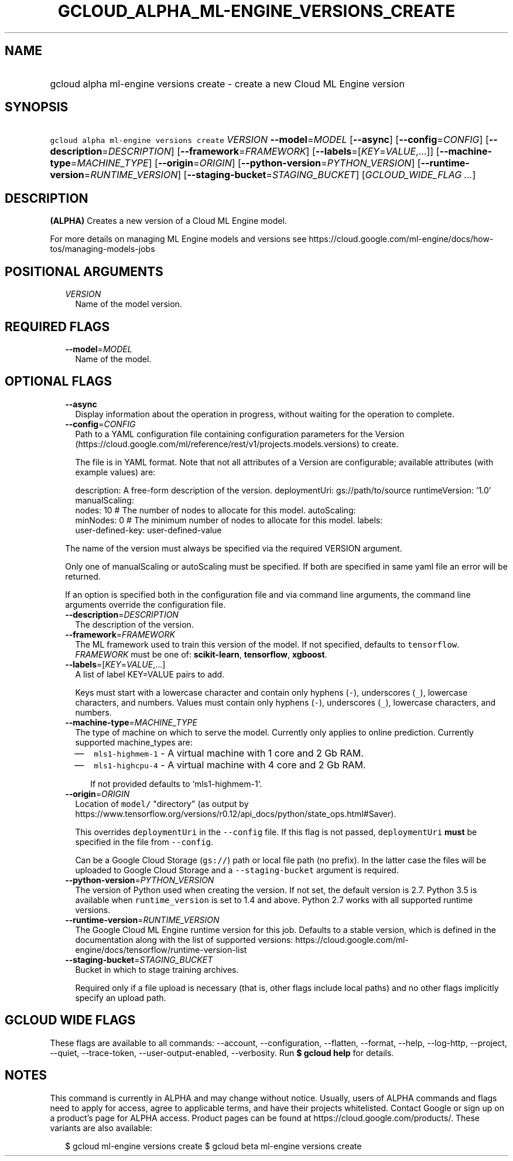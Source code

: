 
.TH "GCLOUD_ALPHA_ML\-ENGINE_VERSIONS_CREATE" 1



.SH "NAME"
.HP
gcloud alpha ml\-engine versions create \- create a new Cloud ML Engine version



.SH "SYNOPSIS"
.HP
\f5gcloud alpha ml\-engine versions create\fR \fIVERSION\fR \fB\-\-model\fR=\fIMODEL\fR [\fB\-\-async\fR] [\fB\-\-config\fR=\fICONFIG\fR] [\fB\-\-description\fR=\fIDESCRIPTION\fR] [\fB\-\-framework\fR=\fIFRAMEWORK\fR] [\fB\-\-labels\fR=[\fIKEY\fR=\fIVALUE\fR,...]] [\fB\-\-machine\-type\fR=\fIMACHINE_TYPE\fR] [\fB\-\-origin\fR=\fIORIGIN\fR] [\fB\-\-python\-version\fR=\fIPYTHON_VERSION\fR] [\fB\-\-runtime\-version\fR=\fIRUNTIME_VERSION\fR] [\fB\-\-staging\-bucket\fR=\fISTAGING_BUCKET\fR] [\fIGCLOUD_WIDE_FLAG\ ...\fR]



.SH "DESCRIPTION"

\fB(ALPHA)\fR Creates a new version of a Cloud ML Engine model.

For more details on managing ML Engine models and versions see
https://cloud.google.com/ml\-engine/docs/how\-tos/managing\-models\-jobs



.SH "POSITIONAL ARGUMENTS"

.RS 2m
.TP 2m
\fIVERSION\fR
Name of the model version.


.RE
.sp

.SH "REQUIRED FLAGS"

.RS 2m
.TP 2m
\fB\-\-model\fR=\fIMODEL\fR
Name of the model.


.RE
.sp

.SH "OPTIONAL FLAGS"

.RS 2m
.TP 2m
\fB\-\-async\fR
Display information about the operation in progress, without waiting for the
operation to complete.

.TP 2m
\fB\-\-config\fR=\fICONFIG\fR
Path to a YAML configuration file containing configuration parameters for the
Version (https://cloud.google.com/ml/reference/rest/v1/projects.models.versions)
to create.

The file is in YAML format. Note that not all attributes of a Version are
configurable; available attributes (with example values) are:

.RS 2m
description: A free\-form description of the version.
deploymentUri: gs://path/to/source
runtimeVersion: '1.0'
manualScaling:
  nodes: 10  # The number of nodes to allocate for this model.
autoScaling:
  minNodes: 0  # The minimum number of nodes to allocate for this model.
labels:
  user\-defined\-key: user\-defined\-value
.RE

The name of the version must always be specified via the required VERSION
argument.

Only one of manualScaling or autoScaling must be specified. If both are
specified in same yaml file an error will be returned.

If an option is specified both in the configuration file and via command line
arguments, the command line arguments override the configuration file.

.TP 2m
\fB\-\-description\fR=\fIDESCRIPTION\fR
The description of the version.

.TP 2m
\fB\-\-framework\fR=\fIFRAMEWORK\fR
The ML framework used to train this version of the model. If not specified,
defaults to \f5tensorflow\fR. \fIFRAMEWORK\fR must be one of:
\fBscikit\-learn\fR, \fBtensorflow\fR, \fBxgboost\fR.

.TP 2m
\fB\-\-labels\fR=[\fIKEY\fR=\fIVALUE\fR,...]
A list of label KEY=VALUE pairs to add.

Keys must start with a lowercase character and contain only hyphens (\f5\-\fR),
underscores (\f5_\fR), lowercase characters, and numbers. Values must contain
only hyphens (\f5\-\fR), underscores (\f5_\fR), lowercase characters, and
numbers.

.TP 2m
\fB\-\-machine\-type\fR=\fIMACHINE_TYPE\fR
The type of machine on which to serve the model. Currently only applies to
online prediction. Currently supported machine_types are:

.RS 2m
.IP "\(em" 2m
\f5mls1\-highmem\-1\fR \- A virtual machine with 1 core and 2 Gb RAM.
.IP "\(em" 2m
\f5mls1\-highcpu\-4\fR \- A virtual machine with 4 core and 2 Gb RAM.

.RS 2m
If not provided defaults to `mls1\-highmem\-1`.
.RE
.RE
.RE
.sp

.RS 2m
.TP 2m
\fB\-\-origin\fR=\fIORIGIN\fR
Location of \f5model/\fR "directory" (as output by
https://www.tensorflow.org/versions/r0.12/api_docs/python/state_ops.html#Saver).

This overrides \f5deploymentUri\fR in the \f5\-\-config\fR file. If this flag is
not passed, \f5deploymentUri\fR \fBmust\fR be specified in the file from
\f5\-\-config\fR.

Can be a Google Cloud Storage (\f5gs://\fR) path or local file path (no prefix).
In the latter case the files will be uploaded to Google Cloud Storage and a
\f5\-\-staging\-bucket\fR argument is required.

.TP 2m
\fB\-\-python\-version\fR=\fIPYTHON_VERSION\fR
The version of Python used when creating the version. If not set, the default
version is 2.7. Python 3.5 is available when \f5runtime_version\fR is set to 1.4
and above. Python 2.7 works with all supported runtime versions.

.TP 2m
\fB\-\-runtime\-version\fR=\fIRUNTIME_VERSION\fR
The Google Cloud ML Engine runtime version for this job. Defaults to a stable
version, which is defined in the documentation along with the list of supported
versions:
https://cloud.google.com/ml\-engine/docs/tensorflow/runtime\-version\-list

.TP 2m
\fB\-\-staging\-bucket\fR=\fISTAGING_BUCKET\fR
Bucket in which to stage training archives.

Required only if a file upload is necessary (that is, other flags include local
paths) and no other flags implicitly specify an upload path.


.RE
.sp

.SH "GCLOUD WIDE FLAGS"

These flags are available to all commands: \-\-account, \-\-configuration,
\-\-flatten, \-\-format, \-\-help, \-\-log\-http, \-\-project, \-\-quiet,
\-\-trace\-token, \-\-user\-output\-enabled, \-\-verbosity. Run \fB$ gcloud
help\fR for details.



.SH "NOTES"

This command is currently in ALPHA and may change without notice. Usually, users
of ALPHA commands and flags need to apply for access, agree to applicable terms,
and have their projects whitelisted. Contact Google or sign up on a product's
page for ALPHA access. Product pages can be found at
https://cloud.google.com/products/. These variants are also available:

.RS 2m
$ gcloud ml\-engine versions create
$ gcloud beta ml\-engine versions create
.RE


